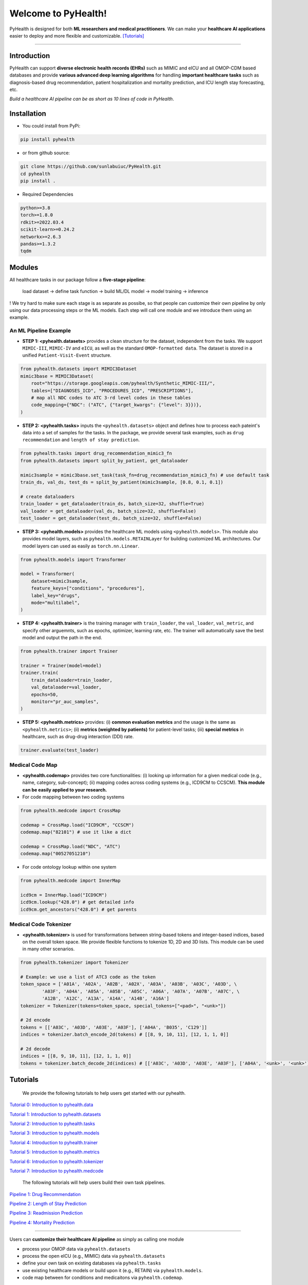 Welcome to PyHealth!
====================================

.. image:: https://img.shields.io/pypi/v/pyhealth.svg?color=brightgreen
   :target: https://pypi.org/project/pyhealth/
   :alt: PyPI version


.. image:: https://readthedocs.org/projects/pyhealth/badge/?version=latest
   :target: https://pyhealth.readthedocs.io/en/latest/
   :alt: Documentation status
   

.. image:: https://img.shields.io/github/stars/yzhao062/pyhealth.svg
   :target: https://github.com/sunlabuiuc/pyhealth/stargazers
   :alt: GitHub stars


.. image:: https://img.shields.io/github/forks/yzhao062/pyhealth.svg?color=blue
   :target: https://github.com/sunlabuiuc/pyhealth/network
   :alt: GitHub forks


.. image:: https://pepy.tech/badge/pyhealth
   :target: https://pepy.tech/project/pyhealth
   :alt: Downloads


.. image:: https://pepy.tech/badge/pyhealth/month
   :target: https://pepy.tech/project/pyhealth
   :alt: Downloads



.. -----


.. **Build Status & Coverage & Maintainability & License**

.. .. image:: https://travis-ci.org/yzhao062/pyhealth.svg?branch=master
..    :target: https://travis-ci.org/yzhao062/pyhealth
..    :alt: Build Status


.. .. image:: https://ci.appveyor.com/api/projects/status/1kupdy87etks5n3r/branch/master?svg=true
..    :target: https://ci.appveyor.com/project/yzhao062/pyhealth/branch/master
..    :alt: Build status


.. .. image:: https://api.codeclimate.com/v1/badges/bdc3d8d0454274c753c4/maintainability
..    :target: https://codeclimate.com/github/yzhao062/pyhealth/maintainability
..    :alt: Maintainability


.. .. image:: https://img.shields.io/github/license/yzhao062/pyhealth
..    :target: https://github.com/yzhao062/pyhealth/blob/master/LICENSE
..    :alt: License

PyHealth is designed for both **ML researchers and medical practitioners**. We can make your **healthcare AI applications** easier to deploy and more flexible and customizable. `[Tutorials] <https://pyhealth.readthedocs.io/>`_
 
----------


Introduction
--------------------------

.. .. image:: https://raw.githubusercontent.com/yzhao062/PyHealth/master/docs/images/logo.png
..    :target: https://raw.githubusercontent.com/yzhao062/PyHealth/master/docs/images/logo.png
..    :alt: PyHealth Logo
..    :align: center

PyHealth can support **diverse electronic health records (EHRs)** such as MIMIC and eICU and all OMOP-CDM based databases and provide **various advanced deep learning algorithms** for handling **important healthcare tasks** such as diagnosis-based drug recommendation, patient hospitalization and mortality prediction, and ICU length stay forecasting, etc.  

*Build a healthcare AI pipeline can be as short as 10 lines of code in PyHealth*.

Installation
-----------------

- You could install from PyPi:

.. code-block:: bash

    pip install pyhealth

- or from github source:

.. code-block:: bash

   git clone https://github.com/sunlabuiuc/PyHealth.git
   cd pyhealth
   pip install .

- Required Dependencies

.. code-block:: bash

    python>=3.8
    torch>=1.8.0
    rdkit>=2022.03.4
    scikit-learn>=0.24.2
    networkx>=2.6.3
    pandas>=1.3.2
    tqdm


Modules
--------------------------

All healthcare tasks in our package follow a **five-stage pipeline**: 

 load dataset -> define task function -> build ML/DL model -> model training -> inference

! We try hard to make sure each stage is as separate as possibe, so that people can customize their own pipeline by only using our data processing steps or the ML models. Each step will call one module and we introduce them using an example.

An ML Pipeline Example 
^^^^^^^^^^^^^^^^^^^^^^^^^^

* **STEP 1: <pyhealth.datasets>** provides a clean structure for the dataset, independent from the tasks. We support ``MIMIC-III``, ``MIMIC-IV`` and ``eICU``, as well as the standard ``OMOP-formatted data``. The dataset is stored in a unified ``Patient-Visit-Event`` structure.

.. code-block:: python

    from pyhealth.datasets import MIMIC3Dataset
    mimic3base = MIMIC3Dataset(
        root="https://storage.googleapis.com/pyhealth/Synthetic_MIMIC-III/", 
        tables=["DIAGNOSES_ICD", "PROCEDURES_ICD", "PRESCRIPTIONS"],
        # map all NDC codes to ATC 3-rd level codes in these tables
        code_mapping={"NDC": ("ATC", {"target_kwargs": {"level": 3}})},
    )

* **STEP 2: <pyhealth.tasks>** inputs the ``<pyhealth.datasets>`` object and defines how to process each pateint's data into a set of samples for the tasks. In the package, we provide several task examples, such as ``drug recommendation`` and ``length of stay prediction``.

.. code-block:: python

    from pyhealth.tasks import drug_recommendation_mimic3_fn
    from pyhealth.datasets import split_by_patient, get_dataloader

    mimic3sample = mimic3base.set_task(task_fn=drug_recommendation_mimic3_fn) # use default task
    train_ds, val_ds, test_ds = split_by_patient(mimic3sample, [0.8, 0.1, 0.1])

    # create dataloaders
    train_loader = get_dataloader(train_ds, batch_size=32, shuffle=True)
    val_loader = get_dataloader(val_ds, batch_size=32, shuffle=False)
    test_loader = get_dataloader(test_ds, batch_size=32, shuffle=False)

* **STEP 3: <pyhealth.models>** provides the healthcare ML models using ``<pyhealth.models>``. This module also provides model layers, such as ``pyhealth.models.RETAINLayer`` for building customized ML architectures. Our model layers can used as easily as ``torch.nn.Linear``.

.. code-block:: python

    from pyhealth.models import Transformer

    model = Transformer(
        dataset=mimic3sample,
        feature_keys=["conditions", "procedures"],
        label_key="drugs",
        mode="multilabel",
    )

* **STEP 4: <pyhealth.trainer>** is the training manager with ``train_loader``, the ``val_loader``, ``val_metric``, and specify other arguemnts, such as epochs, optimizer, learning rate, etc. The trainer will automatically save the best model and output the path in the end.

.. code-block:: python
    
    from pyhealth.trainer import Trainer

    trainer = Trainer(model=model)
    trainer.train(
        train_dataloader=train_loader,
        val_dataloader=val_loader,
        epochs=50,
        monitor="pr_auc_samples",
    )

* **STEP 5: <pyhealth.metrics>** provides: (i) **common evaluation metrics** and the usage is the same as ``<pyhealth.metrics>``; (ii) **metrics (weighted by patients)** for patient-level tasks; (iii) **special metrics** in healthcare, such as drug-drug interaction (DDI) rate.

.. code-block:: python
    
    trainer.evaluate(test_loader)

Medical Code Map
^^^^^^^^^^^^^^^^^^^^^^^^^^

* **<pyhealth.codemap>** provides two core functionalities: (i) looking up information for a given medical code (e.g., name, category, sub-concept); (ii) mapping codes across coding systems (e.g., ICD9CM to CCSCM). **This module can be easily applied to your research.**

* For code mapping between two coding systems

.. code-block:: python

    from pyhealth.medcode import CrossMap

    codemap = CrossMap.load("ICD9CM", "CCSCM")
    codemap.map("82101") # use it like a dict

    codemap = CrossMap.load("NDC", "ATC")
    codemap.map("00527051210")

* For code ontology lookup within one system

.. code-block:: python

    from pyhealth.medcode import InnerMap

    icd9cm = InnerMap.load("ICD9CM")
    icd9cm.lookup("428.0") # get detailed info
    icd9cm.get_ancestors("428.0") # get parents

Medical Code Tokenizer
^^^^^^^^^^^^^^^^^^^^^^^^^^

* **<pyhealth.tokenizer>** is used for transformations between string-based tokens and integer-based indices, based on the overall token space. We provide flexible functions to tokenize 1D, 2D and 3D lists. This module can be used in many other scenarios.

.. code-block:: python

    from pyhealth.tokenizer import Tokenizer

    # Example: we use a list of ATC3 code as the token
    token_space = ['A01A', 'A02A', 'A02B', 'A02X', 'A03A', 'A03B', 'A03C', 'A03D', \
            'A03F', 'A04A', 'A05A', 'A05B', 'A05C', 'A06A', 'A07A', 'A07B', 'A07C', \
            'A12B', 'A12C', 'A13A', 'A14A', 'A14B', 'A16A']
    tokenizer = Tokenizer(tokens=token_space, special_tokens=["<pad>", "<unk>"])

    # 2d encode 
    tokens = [['A03C', 'A03D', 'A03E', 'A03F'], ['A04A', 'B035', 'C129']]
    indices = tokenizer.batch_encode_2d(tokens) # [[8, 9, 10, 11], [12, 1, 1, 0]]

    # 2d decode 
    indices = [[8, 9, 10, 11], [12, 1, 1, 0]]
    tokens = tokenizer.batch_decode_2d(indices) # [['A03C', 'A03D', 'A03E', 'A03F'], ['A04A', '<unk>', '<unk>']]

..

Tutorials
------------

 We provide the following tutorials to help users get started with our pyhealth.


`Tutorial 0: Introduction to pyhealth.data <https://colab.research.google.com/drive/1y9PawgSbyMbSSMw1dpfwtooH7qzOEYdN?usp=sharing>`_ 

`Tutorial 1: Introduction to pyhealth.datasets <https://colab.research.google.com/drive/18kbzEQAj1FMs_J9rTGX8eCoxnWdx4Ltn?usp=sharing>`_ 

`Tutorial 2: Introduction to pyhealth.tasks <https://colab.research.google.com/drive/1r7MYQR_5yCJGpK_9I9-A10HmpupZuIN-?usp=sharing>`_ 

`Tutorial 3: Introduction to pyhealth.models <https://colab.research.google.com/drive/1LcXZlu7ZUuqepf269X3FhXuhHeRvaJX5?usp=sharing>`_ 

`Tutorial 4: Introduction to pyhealth.trainer <https://colab.research.google.com/drive/1L1Nz76cRNB7wTp5Pz_4Vp4N2eRZ9R6xl?usp=sharing>`_ 

`Tutorial 5: Introduction to pyhealth.metrics <https://colab.research.google.com/drive/1Mrs77EJ92HwMgDaElJ_CBXbi4iABZBeo?usp=sharing>`_ 

`Tutorial 6: Introduction to pyhealth.tokenizer <https://colab.research.google.com/drive/1bDOb0A5g0umBjtz8NIp4wqye7taJ03D0?usp=sharing>`_

`Tutorial 7: Introduction to pyhealth.medcode <https://colab.research.google.com/drive/1xrp_ACM2_Hg5Wxzj0SKKKgZfMY0WwEj3?usp=sharing>`_

 The following tutorials will help users build their own task pipelines.

`Pipeline 1: Drug Recommendation <https://colab.research.google.com/drive/10CSb4F4llYJvv42yTUiRmvSZdoEsbmFF?usp=sharing>`_ 

`Pipeline 2: Length of Stay Prediction <https://colab.research.google.com/drive/1JoPpXqqB1_lGF1XscBOsDHMLtgvlOYI1?usp=sharing>`_ 

`Pipeline 3: Readmission Prediction <https://colab.research.google.com/drive/1bhCwbXce1YFtVaQLsOt4FcyZJ1_my7Cs?usp=sharing>`_ 

`Pipeline 4: Mortality Prediction <https://colab.research.google.com/drive/1Qblpcv4NWjrnADT66TjBcNwOe8x6wU4c?usp=sharing>`_ 

.. `Pipeline 5: Phenotype Prediction <https://colab.research.google.com/drive/10CSb4F4llYJvv42yTUiRmvSZdoEsbmFF>`_ 



----

Users can **customize their healthcare AI pipeline** as simply as calling one module

* process your OMOP data via ``pyhealth.datasets``
* process the open eICU (e.g., MIMIC) data via ``pyhealth.datasets``
* define your own task on existing databases via ``pyhealth.tasks``
* use existing healthcare models or build upon it (e.g., RETAIN) via ``pyhealth.models``.
* code map between for conditions and medicaitons via ``pyhealth.codemap``.

.. **Citing PyHealth**\ :

.. `PyHealth paper <https://arxiv.org/abs/2101.04209>`_ is under review at
.. `JMLR <http://www.jmlr.org/>`_ (machine learning open-source software track).
.. If you use PyHealth in a scientific publication, we would appreciate
.. citations to the following paper::

..     @article{
..     }



.. **Key Links and Resources**\ :


.. * `View the latest codes on Github <https://github.com/ycq091044/PyHealth-OMOP>`_
.. * `Execute Interactive Jupyter Notebooks <https://mybinder.org/v2/gh/yzhao062/pyhealth/master>`_
.. * `Check out the PyHealth paper <https://github.com/yzhao062/pyhealth>`_



----


Datasets
--------------------------
We provide the following datasets for general purpose healthcare AI research:

===================  =======================================  ========================================  ======================================================================================================== 
Dataset              Module                                   Year                                      Information                                                             
===================  =======================================  ========================================  ========================================================================================================
MIMIC-III            ``pyhealth.datasets.MIMIC3BaseDataset``  2016                                      `MIMIC-III Clinical Database <https://physionet.org/content/mimiciii/1.4//>`_    
MIMIC-IV             ``pyhealth.datasets.MIMIC4BaseDataset``  2020                                      `MIMIC-IV Clinical Database <https://physionet.org/content/mimiciv/0.4/>`_  
eICU                 ``pyhealth.datasets.eICUBaseDataset``    2018                                      `eICU Collaborative Research Database <https://eicu-crd.mit.edu//>`_                 
OMOP                 ``pyhealth.datasets.OMOPBaseDataset``                                              `OMOP-CDM schema based dataset <https://www.ohdsi.org/data-standardization/the-common-data-model/>`_                                    
===================  =======================================  ========================================  ========================================================================================================


Machine/Deep Learning Models
-----------------------------

==================================    ================  =================================  ======  ===========================================================================================================================================
Model Name                            Type              Module                             Year    Reference
==================================    ================  =================================  ======  ===========================================================================================================================================
Logistic Regression (LR)              classifical ML    ``pyhealth.models.MLModel``                ``sklearn.linear_model.LogisticRegression``
Random Forest (RF)                    classifical ML    ``pyhealth.models.MLModel``                ``sklearn.ensemble.RandomForestClassifier``
Neural Networks (NN)                  classifical ML    ``pyhealth.models.MLModel``                ``sklearn.neural_network.MLPClassifier``
Convolutional Neural Network (CNN)    deep learning     ``pyhealth.models.CNN``            1989    `Handwritten Digit Recognition with a Back-Propagation Network <https://proceedings.neurips.cc/paper/1989/file/53c3bce66e43be4f209556518c2fcb54-Paper.pdf>`_
Recurrent Neural Nets (RNN)           deep Learning     ``pyhealth.models.RNN``            2011    `Recurrent neural network based language model <http://www.fit.vutbr.cz/research/groups/speech/servite/2010/rnnlm_mikolov.pdf>`_
Transformer                           deep Learning     ``pyhealth.models.Transformer``    2017    `Atention is All you Need <https://arxiv.org/abs/1706.03762>`_
RETAIN                                deep Learning     ``pyhealth.models.RETAIN``         2016    `RETAIN: An Interpretable Predictive Model for Healthcare using Reverse Time Attention Mechanism <https://arxiv.org/abs/1608.05745>`_
GAMENet                               deep Learning     ``pyhealth.models.GAMENet``        2019    `GAMENet: Graph Attention Mechanism for Explainable Electronic Health Record Prediction <https://arxiv.org/abs/1809.01852>`_
MICRON                                deep Learning     ``pyhealth.models.MICRON``         2021    `Change Matters: Medication Change Prediction with Recurrent Residual Networks <https://www.ijcai.org/proceedings/2021/0513>`_
SafeDrug                              deep Learning     ``pyhealth.models.SafeDrug``       2021    `SafeDrug: Dual Molecular Graph Encoders for Recommending Effective and Safe Drug Combinations <https://arxiv.org/abs/2105.02711>`_
==================================    ================  =================================  ======  ===========================================================================================================================================


Benchmark on Healthcare Tasks
----------------------------------

* Here is a temporary `benchmark doc <https://docs.google.com/spreadsheets/d/1c4OwCSDaEt7vGmocidq1hK2HCTeB6ZHDzAZvlubpi08/edit#gid=1602645797>`_ on healthcare tasks. We will put the results in this section below.
